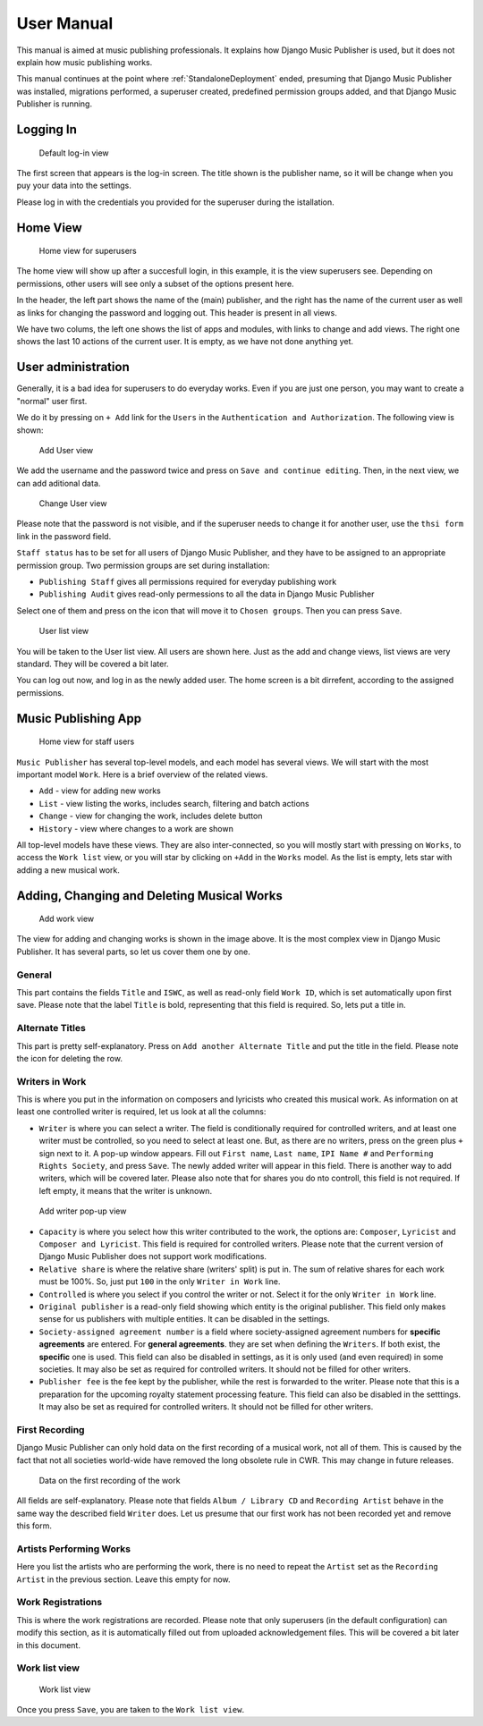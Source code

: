 User Manual
###########

This manual is aimed at music publishing professionals. It explains how Django Music Publisher is used, but it does not explain how music publishing works.

This manual continues at the point where :ref:`StandaloneDeployment` ended, presuming that Django Music Publisher was installed, migrations performed, a superuser created, predefined permission groups added, and that Django Music Publisher is running.

Logging In
==========

.. figure:: /images/dmp_login.png
   :width: 100%

   Default log-in view

The first screen that appears is the log-in screen. The title shown is the publisher name, so it will be change when you puy your data into the settings.

Please log in with the credentials you provided for the superuser during the istallation.

Home View
=========

.. figure:: /images/dmp_home.png
   :width: 100%

   Home view for superusers

The home view will show up after a succesfull login, in this example, it is the view superusers see. Depending on permissions, other users will see only a subset of the options present here.

In the header, the left part shows the name of the (main) publisher, and the right has the name of the current user as well as links for changing the password and logging out. This header is present in all views.

We have two colums, the left one shows the list of apps and modules, with links to change and add views. The right one shows the last 10 actions of the current user. It is empty, as we have not done anything yet.

User administration
===================

Generally, it is a bad idea for superusers to do everyday works. Even if you are just one person, you may want to create a "normal" user first.

We do it by pressing on ``+ Add`` link for the ``Users`` in the ``Authentication and Authorization``. The following view is shown:

.. figure:: /images/dmp_add_user.png
   :width: 100%

   Add User view

We add the username and the password twice and press on ``Save and continue editing``. Then, in the next view, we can add aditional data.

.. figure:: /images/dmp_change_user.png
   :width: 100%

   Change User view

Please note that the password is not visible, and if the superuser needs to change it for another user, use the ``thsi form`` link in the password field.

``Staff status`` has to be set for all users of Django Music Publisher, and they have to be assigned to an appropriate permission group. Two permission groups are set during installation:

* ``Publishing Staff`` gives all permissions required for everyday publishing work
* ``Publishing Audit`` gives read-only permessions to all the data  in Django Music Publisher

Select one of them and press on the icon that will move it to ``Chosen groups``. Then you can press ``Save``.

.. figure:: /images/dmp_users.png
   :width: 100%

   User list view

You will be taken to the User list view. All users are shown here. Just as the add and change views, list views are very standard. They will be covered a bit later.

You can log out now, and log in as the newly added user. The home screen is a bit dirrefent, according to the assigned permissions.

Music Publishing App
====================

.. figure:: /images/home.png
   :width: 100%

   Home view for staff users

``Music Publisher`` has several top-level models, and each model has several views. We will start with the most important model ``Work``. Here is a brief overview of the related views.

* ``Add`` - view for adding new works
* ``List`` - view listing the works, includes search, filtering and batch actions
* ``Change`` - view for changing the work, includes delete button
* ``History`` - view where changes to a work are shown

All top-level models have these views. They are also inter-connected, so you will mostly start with pressing on ``Works``, to access the ``Work list`` view, or you will star by clicking on ``+Add`` in the ``Works`` model. As the list is empty, lets star with adding a new musical work.

Adding, Changing and Deleting Musical Works
===========================================

.. figure:: /images/add_work.png
   :width: 100%

   Add work view

The view for adding and changing works is shown in the image above. It is the most complex view in Django Music Publisher. It has several parts, so let us cover them one by one.

General
+++++++

This part contains the fields ``Title`` and ``ISWC``, as well as read-only field ``Work ID``, which is set automatically upon first save. Please note that the label ``Title`` is bold, representing that this field is required. So, lets put a title in.

Alternate Titles
++++++++++++++++

This part is pretty self-explanatory. Press on ``Add another Alternate Title`` and put the title in the field. Please note the icon for deleting the row.

.. figure:: /images/alternate_title.png
   :width: 100%

Writers in Work
+++++++++++++++

This is where you put in the information on composers and lyricists who created this musical work. As information on at least one controlled writer is required, let us look at all the columns:

* ``Writer`` is where you can select a writer. The field is conditionally required for controlled writers, and at least one writer must be controlled, so you need to select at least one. But, as there are no writers, press on the green plus ``+`` sign next to it. A pop-up window appears. Fill out ``First name``, ``Last name``, ``IPI Name #`` and ``Performing Rights Society``, and press ``Save``. The newly added writer will appear in this field. There is another way to add writers, which will be covered later. Please also note that for shares you do nto controll, this field is not required. If left empty, it means that the writer is unknown.

.. figure:: /images/popup_add_writer.png
   :width: 100%

   Add writer pop-up view

* ``Capacity`` is where you select how this writer contributed to the work, the options are: ``Composer``, ``Lyricist`` and ``Composer and Lyricist``. This field is required for controlled writers. Please note that the current version of Django Music Publisher does not support work modifications.

* ``Relative share`` is where the relative share (writers' split) is put in. The sum of relative shares for each work must be 100%. So, just put ``100`` in the only ``Writer in Work`` line.

* ``Controlled`` is where you select if you control the writer or not. Select it for the only ``Writer in Work`` line.

* ``Original publisher`` is a read-only field showing which entity is the original publisher. This field only makes sense for us publishers with multiple entities. It can be disabled in the settings.

* ``Society-assigned agreement number`` is a field where society-assigned agreement numbers for **specific agreements** are entered. For **general agreements**. they are set when defining the ``Writers``. If both exist, the **specific** one is used. This field can also be disabled in settings, as it is only used (and even required) in some societies. It may also be set as required for controlled writers. It should not be filled for other writers.

* ``Publisher fee`` is the fee kept by the publisher, while the rest is forwarded to the writer. Please note that this is a preparation for the upcoming royalty statement processing feature. This field can also be disabled in the setttings. It may also be set as required for controlled writers. It should not be filled for other writers.

First Recording
+++++++++++++++

Django Music Publisher can only hold data on the first recording of a musical work, not all of them. This is caused by the fact that not all societies world-wide have removed the long obsolete rule in CWR. This may change in future releases.

.. figure:: /images/first_recording.png
   :width: 100%

   Data on the first recording of the work

All fields are self-explanatory. Please note that fields ``Album / Library CD`` and ``Recording Artist`` behave in the same way the described field ``Writer`` does. Let us presume that our first work has not been recorded yet and remove this form.

Artists Performing Works
++++++++++++++++++++++++

Here you list the artists who are performing the work, there is no need to repeat the ``Artist`` set as the ``Recording Artist`` in the previous section. Leave this empty for now.

Work Registrations
++++++++++++++++++

This is where the work registrations are recorded. Please note that only superusers (in the default configuration) can modify this section, as it is automatically filled out from uploaded acknowledgement files. This will be covered a bit later in this document.

Work list view
++++++++++++++

.. figure:: /images/work_list.png
   :width: 100%

   Work list view

Once you press ``Save``, you are taken to the ``Work list view``.